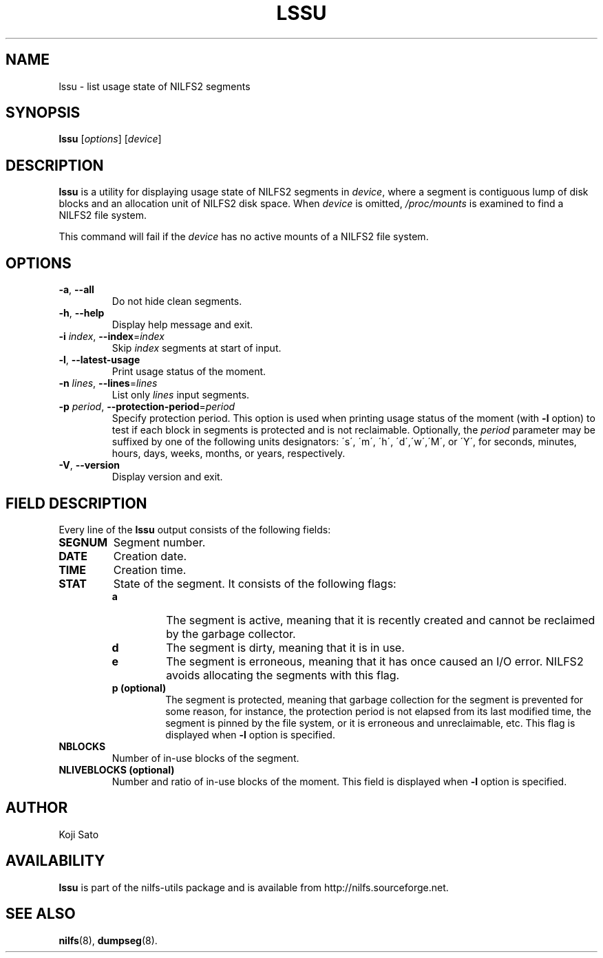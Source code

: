 .\"  Copyright (C) 2007-2012 Nippon Telegraph and Telephone Corporation.
.\"  Written by Ryusuke Konishi <konishi.ryusuke@lab.ntt.co.jp>
.\"
.TH LSSU 1 "Apr 2014" "nilfs-utils version 2.2"
.SH NAME
lssu \- list usage state of NILFS2 segments
.SH SYNOPSIS
.B lssu
[\fIoptions\fP] [\fIdevice\fP]
.SH DESCRIPTION
.B lssu
is a utility for displaying usage state of NILFS2 segments in
\fIdevice\fP, where a segment is contiguous lump of disk blocks and
an allocation unit of NILFS2 disk space.  When \fIdevice\fP is
omitted, \fI/proc/mounts\fP is examined to find a NILFS2 file system.
.PP
This command will fail if the \fIdevice\fP has no active mounts of a
NILFS2 file system.
.SH OPTIONS
.TP
\fB\-a\fR, \fB\-\-all\fR
Do not hide clean segments.
.TP
\fB\-h\fR, \fB\-\-help\fR
Display help message and exit.
.TP
\fB\-i \fIindex\fR, \fB\-\-index\fR=\fIindex\fR
Skip \fIindex\fP segments at start of input.
.TP
\fB\-l\fR, \fB\-\-latest-usage\fR
Print usage status of the moment.
.TP
\fB\-n \fIlines\fR, \fB\-\-lines\fR=\fIlines\fR
List only \fIlines\fP input segments.
.TP
\fB\-p \fIperiod\fR, \fB\-\-protection-period\fR=\fIperiod\fR
Specify protection period.  This option is used when printing usage
status of the moment (with \fB\-l\fR option) to test if each block in
segments is protected and is not reclaimable.  Optionally, the
\fIperiod\fP parameter may be suffixed by one of the following units
designators: \'s\', \'m\', \'h\', \'d\',\'w\',\'M\', or \'Y\', for
seconds, minutes, hours, days, weeks, months, or years, respectively.
.TP
\fB\-V\fR, \fB\-\-version\fR
Display version and exit.
.SH "FIELD DESCRIPTION"
Every line of the \fBlssu\fP output consists of the following fields:
.TP
.B SEGNUM
Segment number.
.TP
.B DATE
Creation date.
.TP
.B TIME
Creation time.
.TP
.B STAT
State of the segment.  It consists of the following flags:
.RS
.TP
.B a
The segment is active, meaning that it is recently created and cannot
be reclaimed by the garbage collector.
.TP
.B d
The segment is dirty, meaning that it is in use.
.TP
.B e
The segment is erroneous, meaning that it has once caused an I/O
error.  NILFS2 avoids allocating the segments with this flag.
.TP
.B p (optional)
The segment is protected, meaning that garbage collection for the
segment is prevented for some reason, for instance, the protection
period is not elapsed from its last modified time, the segment is
pinned by the file system, or it is erroneous and unreclaimable, etc.
This flag is displayed when \fB\-l\fR option is specified.
.RE
.TP
.B NBLOCKS
Number of in-use blocks of the segment.
.TP
.B NLIVEBLOCKS (optional)
Number and ratio of in-use blocks of the moment.  This field is
displayed when \fB\-l\fR option is specified.
.SH AUTHOR
Koji Sato
.SH AVAILABILITY
.B lssu
is part of the nilfs-utils package and is available from
http://nilfs.sourceforge.net.
.SH SEE ALSO
.BR nilfs (8),
.BR dumpseg (8).
